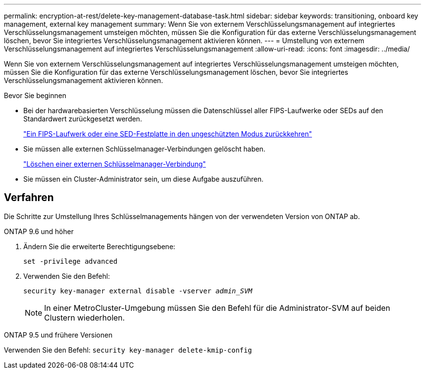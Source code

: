 ---
permalink: encryption-at-rest/delete-key-management-database-task.html 
sidebar: sidebar 
keywords: transitioning, onboard key management, external key management 
summary: Wenn Sie von externem Verschlüsselungsmanagement auf integriertes Verschlüsselungsmanagement umsteigen möchten, müssen Sie die Konfiguration für das externe Verschlüsselungsmanagement löschen, bevor Sie integriertes Verschlüsselungsmanagement aktivieren können. 
---
= Umstellung von externem Verschlüsselungsmanagement auf integriertes Verschlüsselungsmanagement
:allow-uri-read: 
:icons: font
:imagesdir: ../media/


[role="lead"]
Wenn Sie von externem Verschlüsselungsmanagement auf integriertes Verschlüsselungsmanagement umsteigen möchten, müssen Sie die Konfiguration für das externe Verschlüsselungsmanagement löschen, bevor Sie integriertes Verschlüsselungsmanagement aktivieren können.

.Bevor Sie beginnen
* Bei der hardwarebasierten Verschlüsselung müssen die Datenschlüssel aller FIPS-Laufwerke oder SEDs auf den Standardwert zurückgesetzt werden.
+
link:return-seds-unprotected-mode-task.html["Ein FIPS-Laufwerk oder eine SED-Festplatte in den ungeschützten Modus zurückkehren"]

* Sie müssen alle externen Schlüsselmanager-Verbindungen gelöscht haben.
+
link:remove-external-key-server-93-later-task.html["Löschen einer externen Schlüsselmanager-Verbindung"]

* Sie müssen ein Cluster-Administrator sein, um diese Aufgabe auszuführen.




== Verfahren

Die Schritte zur Umstellung Ihres Schlüsselmanagements hängen von der verwendeten Version von ONTAP ab.

[role="tabbed-block"]
====
.ONTAP 9.6 und höher
--
. Ändern Sie die erweiterte Berechtigungsebene:
+
`set -privilege advanced`

. Verwenden Sie den Befehl:
+
`security key-manager external disable -vserver _admin_SVM_`

+

NOTE: In einer MetroCluster-Umgebung müssen Sie den Befehl für die Administrator-SVM auf beiden Clustern wiederholen.



--
.ONTAP 9.5 und frühere Versionen
--
Verwenden Sie den Befehl:
`security key-manager delete-kmip-config`

--
====